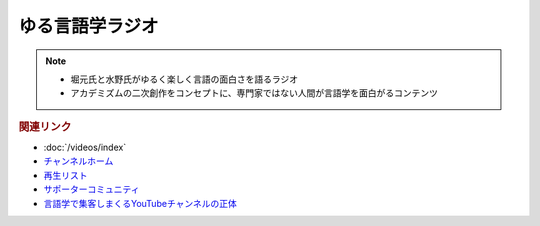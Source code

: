 ゆる言語学ラジオ
==============================
.. note:: 
  * 堀元氏と水野氏がゆるく楽しく言語の面白さを語るラジオ
  * アカデミズムの二次創作をコンセプトに、専門家ではない人間が言語学を面白がるコンテンツ

.. rubric:: 関連リンク
* :doc:`/videos/index` 
* `チャンネルホーム`_
* `再生リスト`_
* `サポーターコミュニティ`_
* `言語学で集客しまくるYouTubeチャンネルの正体 <https://toyokeizai.net/articles/-/467852>`_ 

.. _チャンネルホーム: https://www.youtube.com/channel/UCmpkIzF3xFzhPez7gXOyhVg/featured
.. _再生リスト: https://www.youtube.com/channel/UCmpkIzF3xFzhPez7gXOyhVg/playlists
.. _サポーターコミュニティ: https://yurugengo.com/support
